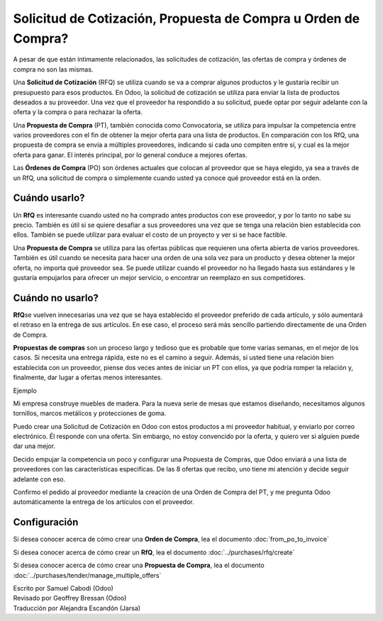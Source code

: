 ===============================================================
Solicitud de Cotización, Propuesta de Compra u Orden de Compra?
===============================================================

A pesar de que están íntimamente relacionados, las solicitudes de cotización, 
las ofertas de compra y órdenes de compra no son las mismas.

Una **Solicitud de Cotización** (RFQ) se utiliza cuando se va a comprar algunos 
productos y le gustaría recibir un presupuesto para esos productos. En Odoo, 
la solicitud de cotización se utiliza para enviar la lista de productos deseados 
a su proveedor. Una vez que el proveedor ha respondido a su solicitud, puede optar 
por seguir adelante con la oferta y la compra o para rechazar la oferta.

Una **Propuesta de Compra** (PT), también conocida como Convocatoria, se 
utiliza para impulsar la competencia entre varios proveedores con el fin de 
obtener la mejor oferta para una lista de productos. En comparación con los RfQ, 
una propuesta de compra se envía a múltiples proveedores, indicando si cada uno 
compiten entre sí, y cual es la mejor oferta para ganar. El interés principal, 
por lo general conduce a mejores ofertas.

Las **Órdenes de Compra** (PO) son órdenes actuales que colocan al proveedor que 
se haya elegido, ya sea a través de un RfQ, una solicitud de compra o simplemente 
cuando usted ya conoce qué proveedor está en la orden.

Cuándo usarlo?
==============

Un **RfQ** es interesante cuando usted no ha comprado antes productos con ese 
proveedor, y por lo tanto no sabe su precio. También es útil si se quiere desafiar 
a sus proveedores una vez que se tenga una relación bien establecida con ellos. 
También se puede utilizar para evaluar el costo de un proyecto y ver si se hace factible.

Una **Propuesta de Compra** se utiliza para las ofertas públicas que requieren 
una oferta abierta de varios proveedores. También es útil cuando se necesita 
para hacer una orden de una sola vez para un producto y desea obtener la mejor 
oferta, no importa qué proveedor sea. Se puede utilizar cuando el proveedor no 
ha llegado hasta sus estándares y le gustaría empujarlos para ofrecer un mejor 
servicio, o encontrar un reemplazo en sus competidores.

Cuándo no usarlo?
=================

**RfQ**\ se vuelven innecesarias una vez que se haya establecido el proveedor 
preferido de cada artículo, y sólo aumentará el retraso en la entrega de sus 
artículos. En ese caso, el proceso será más sencillo partiendo directamente 
de una Orden de Compra.

**Propuestas de compras** son un proceso largo y tedioso que es probable que 
tome varias semanas, en el mejor de los casos. Si necesita una entrega rápida, 
este no es el camino a seguir. Además, si usted tiene una relación bien establecida 
con un proveedor, piense dos veces antes de iniciar un PT con ellos, ya que podría 
romper la relación y, finalmente, dar lugar a ofertas menos interesantes.

Ejemplo

Mi empresa construye muebles de madera. Para la nueva serie de mesas que estamos 
diseñando, necesitamos algunos tornillos, marcos metálicos y protecciones de goma.

Puedo crear una Solicitud de Cotización en Odoo con estos productos a mi proveedor 
habitual, y enviarlo por correo electrónico. Él responde con una oferta. Sin embargo, 
no estoy convencido por la oferta, y quiero ver si alguien puede dar una mejor.

Decido empujar la competencia un poco y configurar una Propuesta de Compras, que 
Odoo enviará a una lista de proveedores con las características especificas. De 
las 8 ofertas que recibo, uno tiene mi atención y decide seguir adelante con eso.

Confirmo el pedido al proveedor mediante la creación de una Orden de Compra del PT, 
y me pregunta Odoo automáticamente la entrega de los artículos con el proveedor.

Configuración
=============

Si desea conocer acerca de cómo crear una **Orden de Compra**, lea el 
documento :doc:`from_po_to_invoice`

Si desea conocer acerca de cómo crear un **RfQ**, lea el documento :doc:`../purchases/rfq/create`

Si desea conocer acerca de cómo crear una **Propuesta de Compra**, lea el documento :doc:`../purchases/tender/manage_multiple_offers`

.. rst-class:: text-muted

| Escrito por Samuel Cabodi (Odoo)
| Revisado por Geoffrey Bressan (Odoo)
| Traducción por Alejandra Escandón (Jarsa)